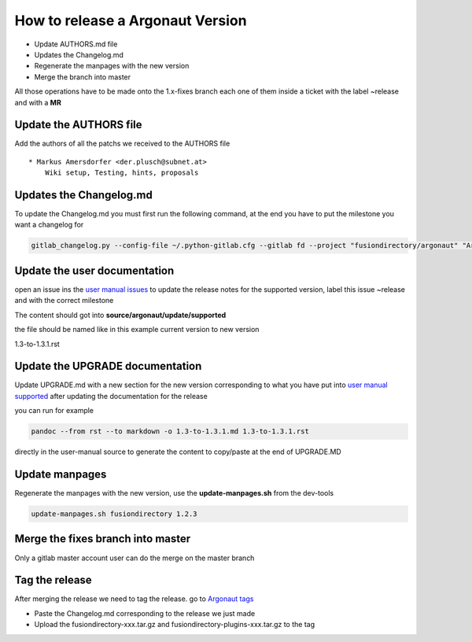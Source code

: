 How to release a Argonaut  Version
==================================

-  Update AUTHORS.md file
-  Updates the Changelog.md
-  Regenerate the manpages with the new version
-  Merge the branch into master

All those operations have to be made onto the 1.x-fixes branch each one
of them inside a ticket with the label ~release and with a **MR**

Update the AUTHORS file
^^^^^^^^^^^^^^^^^^^^^^^

Add the authors of all the patchs we received to the AUTHORS file

::

   * Markus Amersdorfer <der.plusch@subnet.at>
       Wiki setup, Testing, hints, proposals

Updates the Changelog.md
^^^^^^^^^^^^^^^^^^^^^^^^

To update the Changelog.md you must first run the following command, at the end you have to put the milestone you want a changelog for

.. code:: shell

   gitlab_changelog.py --config-file ~/.python-gitlab.cfg --gitlab fd --project "fusiondirectory/argonaut" "Argonaut 1.3.1"
 
Update the user documentation
^^^^^^^^^^^^^^^^^^^^^^^^^^^^^

open an issue ins the  `user manual issues`_ to update the release notes for 
the supported version, label this issue ~release and with the correct
milestone

The content should got into **source/argonaut/update/supported**

the file should be named like in this example current version to new version


1.3-to-1.3.1.rst
 
Update the UPGRADE documentation
^^^^^^^^^^^^^^^^^^^^^^^^^^^^^^^^

Update UPGRADE.md with a new section for the new version corresponding
to what you have put into `user manual supported`_ after updating the documentation
for the release

you can run for example

.. code:: shell

   pandoc --from rst --to markdown -o 1.3-to-1.3.1.md 1.3-to-1.3.1.rst

directly in the user-manual source to generate the content to copy/paste at the end of UPGRADE.MD

Update manpages
^^^^^^^^^^^^^^^

Regenerate the manpages with the new version, use the
**update-manpages.sh** from the dev-tools

.. code:: shell

   update-manpages.sh fusiondirectory 1.2.3 

Merge the fixes branch into master
^^^^^^^^^^^^^^^^^^^^^^^^^^^^^^^^^^

Only a gitlab master account user can do the merge on the master branch

Tag the release
^^^^^^^^^^^^^^^

After merging the release we need to tag the release. go to `Argonaut tags`_

-  Paste the Changelog.md corresponding to the release we just made
-  Upload the fusiondirectory-xxx.tar.gz and
   fusiondirectory-plugins-xxx.tar.gz to the tag

.. _user manual issues: https://gitlab.fusiondirectory.org/fusiondirectory/user-manual/-/issues
.. _user manual supported : https://fusiondirectory-user-manual.readthedocs.io/en/latest/fusiondirectory/update/supported/index.html
.. _Argonaut tags : https://gitlab.fusiondirectory.org/fusiondirectory/argonaut/-/tags
.. _schema history : https://gitlab.fusiondirectory.org/fusiondirectory/schema-history/pipelines
